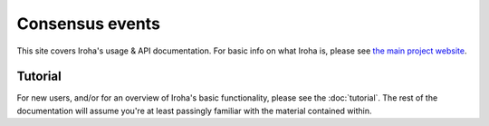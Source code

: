 .. _devGuide:

==================================
Consensus events
==================================

This site covers Iroha's usage & API documentation. For basic info on what
Iroha is, please see `the main project website <http://iroha.tech>`_.


Tutorial
--------

For new users, and/or for an overview of Iroha's basic functionality, please
see the :doc:`tutorial`. The rest of the documentation will assume you're
at least passingly familiar with the material contained within.

